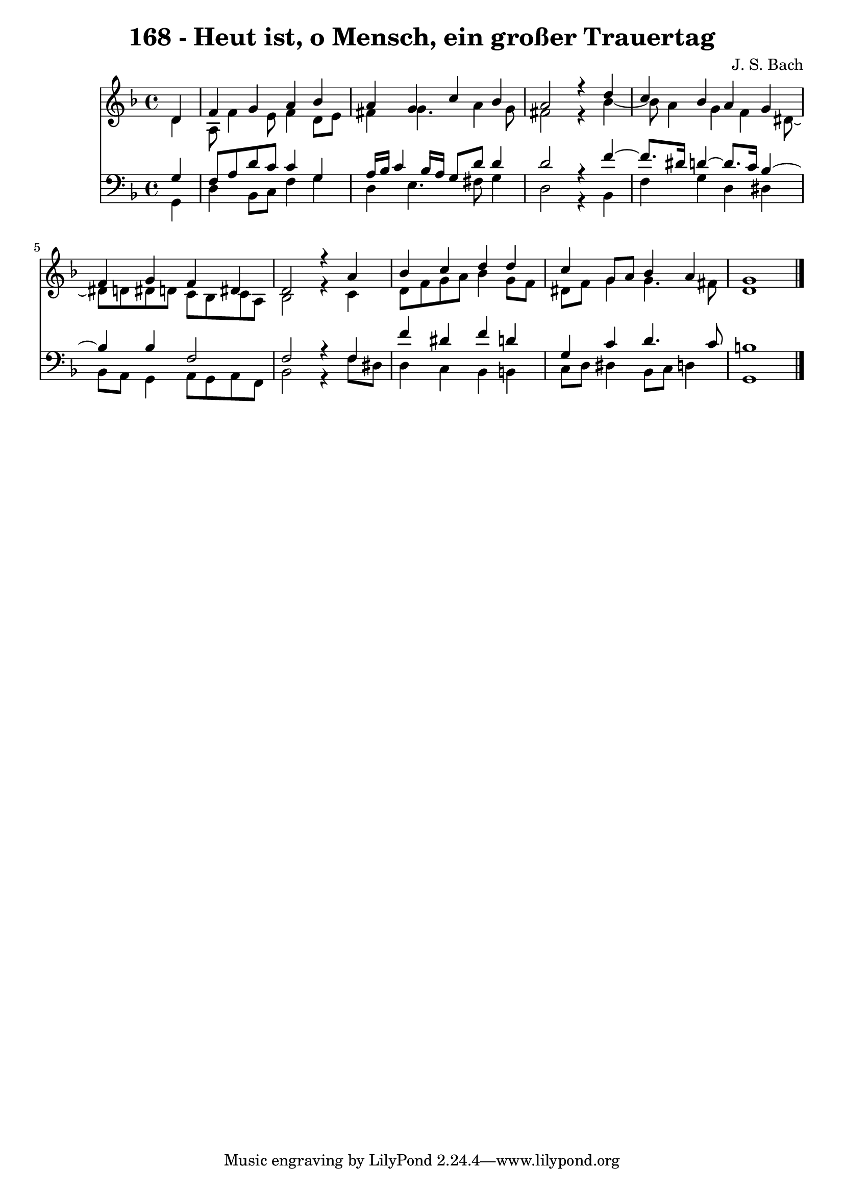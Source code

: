 \version "2.10.33"

\header {
  title = "168 - Heut ist, o Mensch, ein großer Trauertag"
  composer = "J. S. Bach"
}


global = {
  \time 4/4
  \key d \minor
}


soprano = \relative c' {
  \partial 4 d4 
    f4 g4 a4 bes4 
  a4 g4 c4 bes4 
  a2 r4 d4 
  c4 bes4 a4 g4 
  f4 g4 f4 dis4   %5
  d2 r4 a'4 
  bes4 c4 d4 d4 
  c4 g8 a8 bes4 a4 
  g1 
  
}

alto = \relative c' {
  \partial 4 d4 
    a8 f'4 e8 f4 d8 e8 
  fis4 g4. a4 g8 
  fis2 r4 bes4~ 
  bes8 a4 g4 f4 dis8~ 
  dis8 d8 dis8 d8 c8 bes8 c8 a8   %5
  bes2 r4 c4 
  d8 f8 g8 a8 bes4 g8 f8 
  dis8 f8 g4 g4. fis8 
  d1 
  
}

tenor = \relative c' {
  \partial 4 g4 
    f8 a8 d8 c8 c4 g4 
  a16 bes16 c4 bes16 a16 g8 d'8 d4 
  d2 r4 f4~ 
  f8. dis16 d4~ d8. c16 bes4~ 
  bes4 bes4 f2   %5
  f2 r4 f4 
  f'4 dis4 f4 d4 
  g,4 c4 d4. c8 
  b1 
  
}

baixo = \relative c {
  \partial 4 g4 
    d'4 bes8 c8 f4 g4 
  d4 e4. fis8 g4 
  d2 r4 bes4 
  f'4 g4 d4 dis4 
  bes8 a8 g4 a8 g8 a8 f8   %5
  bes2 r4 f'8 dis8 
  d4 c4 bes4 b4 
  c8 d8 dis4 bes8 c8 d4 
  g,1 
  
}

\score {
  <<
    \new Staff {
      <<
        \global
        \new Voice = "1" { \voiceOne \soprano }
        \new Voice = "2" { \voiceTwo \alto }
      >>
    }
    \new Staff {
      <<
        \global
        \clef "bass"
        \new Voice = "1" {\voiceOne \tenor }
        \new Voice = "2" { \voiceTwo \baixo \bar "|."}
      >>
    }
  >>
}